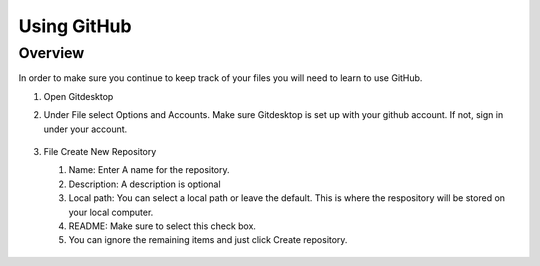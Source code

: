 Using GitHub
=================

Overview
---------
In order to make sure you continue to keep track of your files you will need to learn to use GitHub.


#. Open Gitdesktop
#. Under File select Options and Accounts. Make sure Gitdesktop is set up with your github account. If not, sign in under your account.

   .. figure:: images/fileoptions.PNG
      :width: 800px

#. File Create New Repository

   #. Name: Enter A name for the repository.
   #. Description: A description is optional
   #. Local path: You can select a local path or leave the default. This is where the respository will be stored on your local computer. 
   #. README: Make sure to select this check box.
   #. You can ignore the remaining items and just click Create repository. 


  .. figure:: images/newrepo.PNG
      :width: 800px



